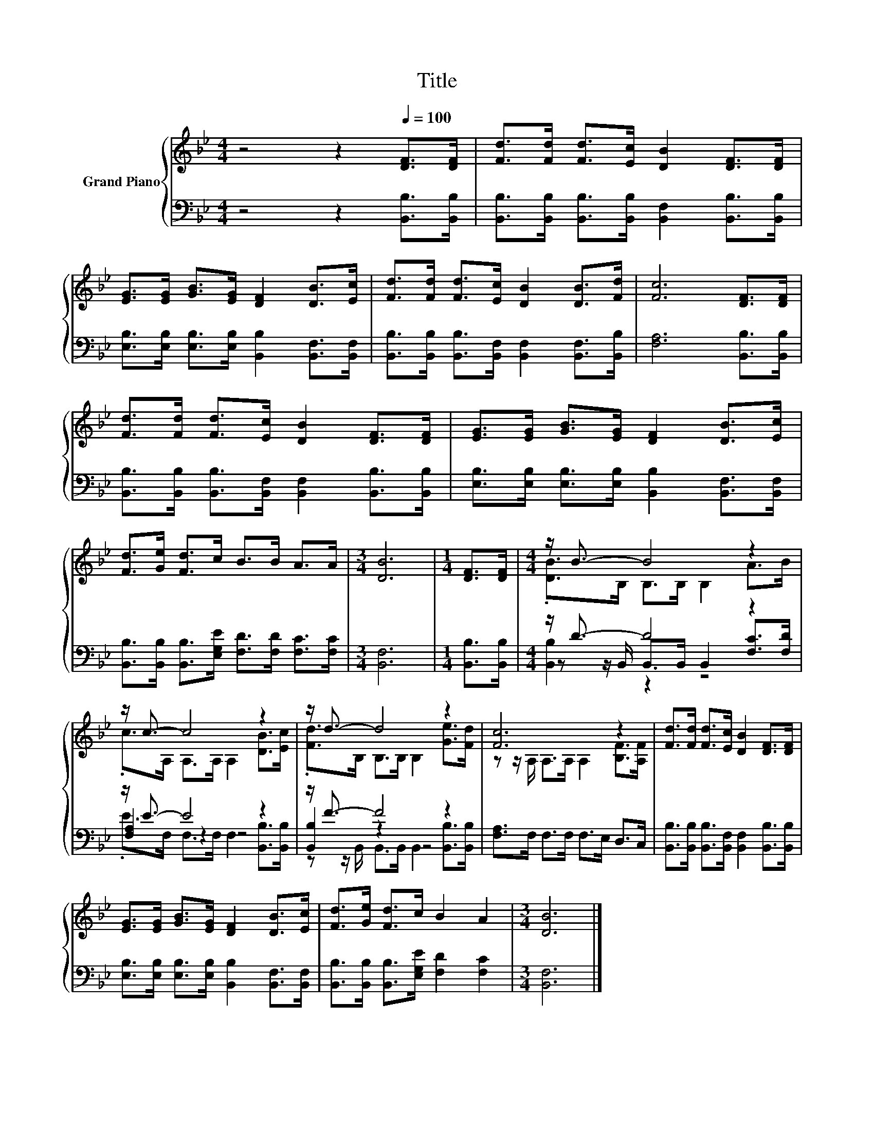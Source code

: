 X:1
T:Title
%%score { ( 1 3 ) | ( 2 4 5 ) }
L:1/8
M:4/4
K:Bb
V:1 treble nm="Grand Piano"
V:3 treble 
V:2 bass 
V:4 bass 
V:5 bass 
V:1
 z4 z2[Q:1/4=100] [DF]>[DF] | [Fd]>[Fd] [Fd]>[Ec] [DB]2 [DF]>[DF] | %2
 [EG]>[EG] [GB]>[EG] [DF]2 [DB]>[Ec] | [Fd]>[Fd] [Fd]>[Ec] [DB]2 [DB]>[Fd] | [Fc]6 [DF]>[DF] | %5
 [Fd]>[Fd] [Fd]>[Ec] [DB]2 [DF]>[DF] | [EG]>[EG] [GB]>[EG] [DF]2 [DB]>[Ec] | %7
 [Fd]>[Ge] [Fd]>c B>B A>A |[M:3/4] [DB]6 |[M:1/4] [DF]>[DF] |[M:4/4] z/ B3/2- B4 z2 | %11
 z/ c3/2- c4 z2 | z/ d3/2- d4 z2 | [Fc]6 z2 | [Fd]>[Fd] [Fd]>[Ec] [DB]2 [DF]>[DF] | %15
 [EG]>[EG] [GB]>[EG] [DF]2 [DB]>[Ec] | [Fd]>[Ge] [Fd]>c B2 A2 |[M:3/4] [DB]6 |] %18
V:2
 z4 z2 [B,,B,]>[B,,B,] | [B,,B,]>[B,,B,] [B,,B,]>[B,,B,] [B,,F,]2 [B,,B,]>[B,,B,] | %2
 [E,B,]>[E,B,] [E,B,]>[E,B,] [B,,B,]2 [B,,F,]>[B,,F,] | %3
 [B,,B,]>[B,,B,] [B,,B,]>[B,,F,] [B,,F,]2 [B,,F,]>[B,,B,] | [F,A,]6 [B,,B,]>[B,,B,] | %5
 [B,,B,]>[B,,B,] [B,,B,]>[B,,F,] [B,,F,]2 [B,,B,]>[B,,B,] | %6
 [E,B,]>[E,B,] [E,B,]>[E,B,] [B,,B,]2 [B,,F,]>[B,,F,] | %7
 [B,,B,]>[B,,B,] [B,,B,]>[E,G,E] [F,D]>[F,D] [F,C]>[F,C] |[M:3/4] [B,,F,]6 | %9
[M:1/4] [B,,B,]>[B,,B,] |[M:4/4] z/ D3/2- D4 z2 | z/ E3/2- E4 z2 | z/ F3/2- F4 z2 | %13
 [F,A,]>F, F,>F, F,>E, D,>C, | [B,,B,]>[B,,B,] [B,,B,]>[B,,F,] [B,,F,]2 [B,,B,]>[B,,B,] | %15
 [E,B,]>[E,B,] [E,B,]>[E,B,] [B,,B,]2 [B,,F,]>[B,,F,] | %16
 [B,,B,]>[B,,B,] [B,,B,]>[E,G,E] [F,D]2 [F,C]2 |[M:3/4] [B,,F,]6 |] %18
V:3
 x8 | x8 | x8 | x8 | x8 | x8 | x8 | x8 |[M:3/4] x6 |[M:1/4] x2 |[M:4/4] .[DB]>B, B,>B, B,2 A>B | %11
 .c>A, A,>A, A,2 [DB]>[Ec] | .[Fd]>B, B,>B, B,2 [Ge]>[Fd] | z z/ A,/ A,>A, A,2 [B,F]>[A,F] | x8 | %15
 x8 | x8 |[M:3/4] x6 |] %18
V:4
 x8 | x8 | x8 | x8 | x8 | x8 | x8 | x8 |[M:3/4] x6 |[M:1/4] x2 | %10
[M:4/4] z z/ B,,/ B,,>B,, B,,2 [F,C]>[F,D] | [F,A,]2 z2 z4 | [B,,B,]2 z2 z4 | x8 | x8 | x8 | x8 | %17
[M:3/4] x6 |] %18
V:5
 x8 | x8 | x8 | x8 | x8 | x8 | x8 | x8 |[M:3/4] x6 |[M:1/4] x2 |[M:4/4] [B,,B,]2 z2 z4 | %11
 .E>F, F,>F, F,2 [B,,B,]>[B,,B,] | z z/ B,,/ B,,>B,, B,,2 [B,,B,]>[B,,B,] | x8 | x8 | x8 | x8 | %17
[M:3/4] x6 |] %18

